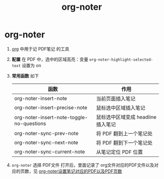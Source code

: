 :PROPERTIES:
:ID:       d65dd25a-e032-4237-b38b-e1a9eec370f0
:END:
#+title: org-noter
#+filetags: org

* org-noter
1. [[id:2d50336c-dabb-4c57-8cb5-b7853cabd245][org]] 中用于记 PDF笔记 的工具
2. *配置* 在 PDF 中，选中的区域高亮：变量 =org-noter-highlight-selected-text= 设置为 on
3. *常用函数* 如下
   | 函数                                      | 作用                               |
   |-------------------------------------------+------------------------------------|
   | org-noter-insert-note                     | 当前页面插入笔记                   |
   | org-noter-insert-precise-note             | 鼠标选中区域插入笔记               |
   | org-noter-insert-note-toggle-no-questions | 鼠标选中区域变成 headline 插入笔记 |
   |-------------------------------------------+------------------------------------|
   | org-noter-sync-prev-note                  | 将 PDF 翻到上一个笔记处            |
   | org-noter-sync-next-note                  | 将 PDF 翻到下一个笔记处            |
   | org-noter-sync-current-note               | 从笔记定位 PDF 位置                |
4. =org-noter= 选择 PDF文件 打开后，里面记录了 org文件对应的PDF文件以及对应的页数，见 [[id:237f39df-a83c-4e3d-a979-9767b14d4d1b][org-noter设置笔记对应的PDF以及PDF页数]]
